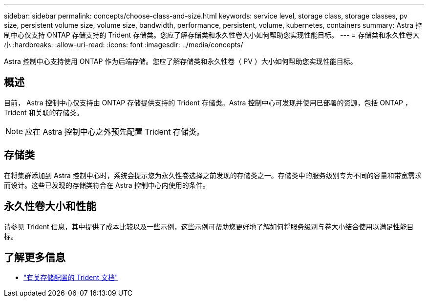 ---
sidebar: sidebar 
permalink: concepts/choose-class-and-size.html 
keywords: service level, storage class, storage classes, pv size, persistent volume size, volume size, bandwidth, performance, persistent, volume, kubernetes, containers 
summary: Astra 控制中心仅支持 ONTAP 存储支持的 Trident 存储类。您应了解存储类和永久性卷大小如何帮助您实现性能目标。 
---
= 存储类和永久性卷大小
:hardbreaks:
:allow-uri-read: 
:icons: font
:imagesdir: ../media/concepts/


[role="lead"]
Astra 控制中心支持使用 ONTAP 作为后端存储。您应了解存储类和永久性卷（ PV ）大小如何帮助您实现性能目标。



== 概述

目前， Astra 控制中心仅支持由 ONTAP 存储提供支持的 Trident 存储类。Astra 控制中心可发现并使用已部署的资源，包括 ONTAP ， Trident 和关联的存储类。


NOTE: 应在 Astra 控制中心之外预先配置 Trident 存储类。



== 存储类

在将集群添加到 Astra 控制中心时，系统会提示您为永久性卷选择之前发现的存储类之一。存储类中的服务级别专为不同的容量和带宽需求而设计。这些已发现的存储类符合在 Astra 控制中心内使用的条件。



== 永久性卷大小和性能

请参见 Trident 信息，其中提供了成本比较以及一些示例，这些示例可帮助您更好地了解如何将服务级别与卷大小结合使用以满足性能目标。



== 了解更多信息

* https://netapp-trident.readthedocs.io/en/stable-v21.01/dag/kubernetes/storage_configuration_trident.html["有关存储配置的 Trident 文档"^]

